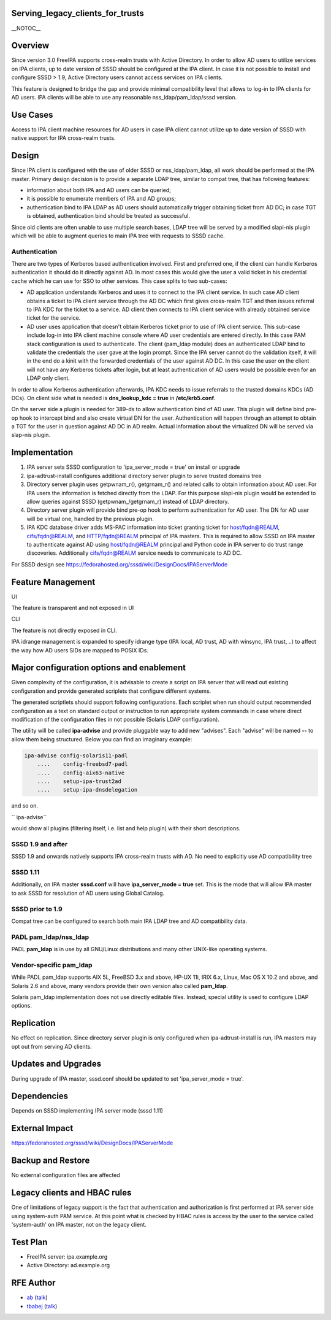 Serving_legacy_clients_for_trusts
=================================

\__NOTOC_\_

Overview
========

Since version 3.0 FreeIPA supports cross-realm trusts with Active
Directory. In order to allow AD users to utilize services on IPA
clients, up to date version of SSSD should be configured at the IPA
client. In case it is not possible to install and configure SSSD > 1.9,
Active Directory users cannot access services on IPA clients.

This feature is designed to bridge the gap and provide minimal
compatibility level that allows to log-in to IPA clients for AD users.
IPA clients will be able to use any reasonable nss_ldap/pam_ldap/sssd
version.



Use Cases
=========

Access to IPA client machine resources for AD users in case IPA client
cannot utilize up to date version of SSSD with native support for IPA
cross-realm trusts.

Design
======

Since IPA client is configured with the use of older SSSD or
nss_ldap/pam_ldap, all work should be performed at the IPA master.
Primary design decision is to provide a separate LDAP tree, similar to
compat tree, that has following features:

-  information about both IPA and AD users can be queried;
-  it is possible to enumerate members of IPA and AD groups;
-  authentication bind to IPA LDAP as AD users should automatically
   trigger obtaining ticket from AD DC; in case TGT is obtained,
   authentication bind should be treated as successful.

Since old clients are often unable to use multiple search bases, LDAP
tree will be served by a modified slapi-nis plugin which will be able to
augment queries to main IPA tree with requests to SSSD cache.

Authentication
----------------------------------------------------------------------------------------------

There are two types of Kerberos based authentication involved. First and
preferred one, if the client can handle Kerberos authentication it
should do it directly against AD. In most cases this would give the user
a valid ticket in his credential cache which he can use for SSO to other
services. This case splits to two sub-cases:

-  AD application understands Kerberos and uses it to connect to the IPA
   client service. In such case AD client obtains a ticket to IPA client
   service through the AD DC which first gives cross-realm TGT and then
   issues referral to IPA KDC for the ticket to a service. AD client
   then connects to IPA client service with already obtained service
   ticket for the service.
-  AD user uses application that doesn't obtain Kerberos ticket prior to
   use of IPA client service. This sub-case include log-in into IPA
   client machine console where AD user credentials are entered
   directly. In this case PAM stack configuration is used to
   authenticate. The client (pam_ldap module) does an authenticated LDAP
   bind to validate the credentials the user gave at the login prompt.
   Since the IPA server cannot do the validation itself, it will in the
   end do a kinit with the forwarded credentials of the user against AD
   DC. In this case the user on the client will not have any Kerberos
   tickets after login, but at least authentication of AD users would be
   possible even for an LDAP only client.

In order to allow Kerberos authentication afterwards, IPA KDC needs to
issue referrals to the trusted domains KDCs (AD DCs). On client side
what is needed is **dns_lookup_kdc = true** in **/etc/krb5.conf**.

On the server side a plugin is needed for 389-ds to allow authentication
bind of AD user. This plugin will define bind pre-op hook to intercept
bind and also create virtual DN for the user. Authentication will happen
through an attempt to obtain a TGT for the user in question against AD
DC in AD realm. Actual information about the virtualized DN will be
served via slap-nis plugin.

Implementation
==============

#. IPA server sets SSSD configuration to 'ipa_server_mode = true' on
   install or upgrade
#. ipa-adtrust-install configures additional directory server plugin to
   serve trusted domains tree
#. Directory server plugin uses getpwnam\_r(), getgrnam\_r() and related
   calls to obtain information about AD user. For IPA users the
   information is fetched directly from the LDAP. For this purpose
   slapi-nis plugin would be extended to allow queries against SSSD
   (getpwnam\_/getgrnam\_r) instead of LDAP directory.
#. Directory server plugin will provide bind pre-op hook to perform
   authentication for AD user. The DN for AD user will be virtual one,
   handled by the previous plugin.
#. IPA KDC database driver adds MS-PAC information into ticket granting
   ticket for host/fqdn@REALM, cifs/fqdn@REALM, and HTTP/fqdn@REALM
   principal of IPA masters. This is required to allow SSSD on IPA
   master to authenticate against AD using host/fqdn@REALM principal and
   Python code in IPA server to do trust range discoveries. Additionally
   cifs/fqdn@REALM service needs to communicate to AD DC.

For SSSD design see
https://fedorahosted.org/sssd/wiki/DesignDocs/IPAServerMode



Feature Management
==================

UI

The feature is transparent and not exposed in UI

CLI

The feature is not directly exposed in CLI.

IPA idrange management is expanded to specify idrange type (IPA local,
AD trust, AD with winsync, IPA trust, ..) to affect the way how AD users
SIDs are mapped to POSIX IDs.



Major configuration options and enablement
==========================================

Given complexity of the configuration, it is advisable to create a
script on IPA server that will read out existing configuration and
provide generated scriplets that configure different systems.

The generated scriptlets should support following configurations. Each
scriplet when run should output recommended configuration as a text on
standard output or instruction to run appropriate system commands in
case where direct modification of the configuration files in not
possible (Solaris LDAP configuration).

The utility will be called **ipa-advise** and provide pluggable way to
add new "advises". Each "advise" will be named **--** to allow them
being structured. Below you can find an imaginary example:

.. code-block:: text

      ipa-advise config-solaris11-padl
          ....    config-freebsd7-padl
          ....    config-aix63-native
          ....    setup-ipa-trust2ad
          ....    setup-ipa-dnsdelegation

and so on.

``   ipa-advise``

would show all plugins (filtering itself, i.e. list and help plugin)
with their short descriptions.



SSSD 1.9 and after
----------------------------------------------------------------------------------------------

SSSD 1.9 and onwards natively supports IPA cross-realm trusts with AD.
No need to explicitly use AD compatibility tree



SSSD 1.11
----------------------------------------------------------------------------------------------

Additionally, on IPA master **sssd.conf** will have **ipa_server_mode =
true** set. This is the mode that will allow IPA master to ask SSSD for
resolution of AD users using Global Catalog.



SSSD prior to 1.9
-----------------

Compat tree can be configured to search both main IPA LDAP tree and AD
compatibility data.



PADL pam_ldap/nss_ldap
----------------------

PADL **pam_ldap** is in use by all GNU/Linux distributions and many
other UNIX-like operating systems.



Vendor-specific pam_ldap
------------------------

While PADL pam_ldap supports AIX 5L, FreeBSD 3.x and above, HP-UX 11i,
IRIX 6.x, Linux, Mac OS X 10.2 and above, and Solaris 2.6 and above,
many vendors provide their own version also called **pam_ldap**.

Solaris pam_ldap implementation does not use directly editable files.
Instead, special utility is used to configure LDAP options.

Replication
===========

No effect on replication. Since directory server plugin is only
configured when ipa-adtrust-install is run, IPA masters may opt out from
serving AD clients.



Updates and Upgrades
====================

During upgrade of IPA master, sssd.conf should be updated to set
'ipa_server_mode = true'.

Dependencies
============

Depends on SSSD implementing IPA server mode (sssd 1.11)



External Impact
===============

https://fedorahosted.org/sssd/wiki/DesignDocs/IPAServerMode



Backup and Restore
==================

No external configuration files are affected



Legacy clients and HBAC rules
=============================

One of limitations of legacy support is the fact that authentication and
authorization is first performed at IPA server side using system-auth
PAM service. At this point what is checked by HBAC rules is access by
the user to the service called 'system-auth' on IPA master, not on the
legacy client.



Test Plan
=========

-  FreeIPA server: ipa.example.org
-  Active Directory: ad.example.org



RFE Author
==========

-  `ab <User:Ab>`__ (`talk <User_talk:Ab>`__)
-  `tbabej <User:Tbabej>`__ (`talk <User_talk:Tbabej>`__)